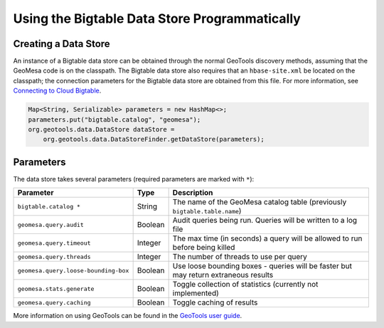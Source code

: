 Using the Bigtable Data Store Programmatically
==============================================

Creating a Data Store
---------------------

An instance of a Bigtable data store can be obtained through the normal GeoTools discovery methods,
assuming that the GeoMesa code is on the classpath. The Bigtable data store also requires that an
``hbase-site.xml`` be located on the classpath; the connection parameters for the Bigtable data store
are obtained from this file. For more information, see `Connecting to Cloud Bigtable
<https://cloud.google.com/bigtable/docs/connecting-hbase>`__.

.. code-block:: java

    Map<String, Serializable> parameters = new HashMap<>;
    parameters.put("bigtable.catalog", "geomesa");
    org.geotools.data.DataStore dataStore =
        org.geotools.data.DataStoreFinder.getDataStore(parameters);

.. _bigtable_parameters:

Parameters
----------

The data store takes several parameters (required parameters are marked with ``*``):

==================================== ======= ====================================================================================
Parameter                            Type    Description
==================================== ======= ====================================================================================
``bigtable.catalog *``               String  The name of the GeoMesa catalog table (previously ``bigtable.table.name``)
``geomesa.query.audit``              Boolean Audit queries being run. Queries will be written to a log file
``geomesa.query.timeout``            Integer The max time (in seconds) a query will be allowed to run before being killed
``geomesa.query.threads``            Integer The number of threads to use per query
``geomesa.query.loose-bounding-box`` Boolean Use loose bounding boxes - queries will be faster but may return extraneous results
``geomesa.stats.generate``           Boolean Toggle collection of statistics (currently not implemented)
``geomesa.query.caching``            Boolean Toggle caching of results
==================================== ======= ====================================================================================

More information on using GeoTools can be found in the `GeoTools user guide
<http://docs.geotools.org/stable/userguide/>`__.
